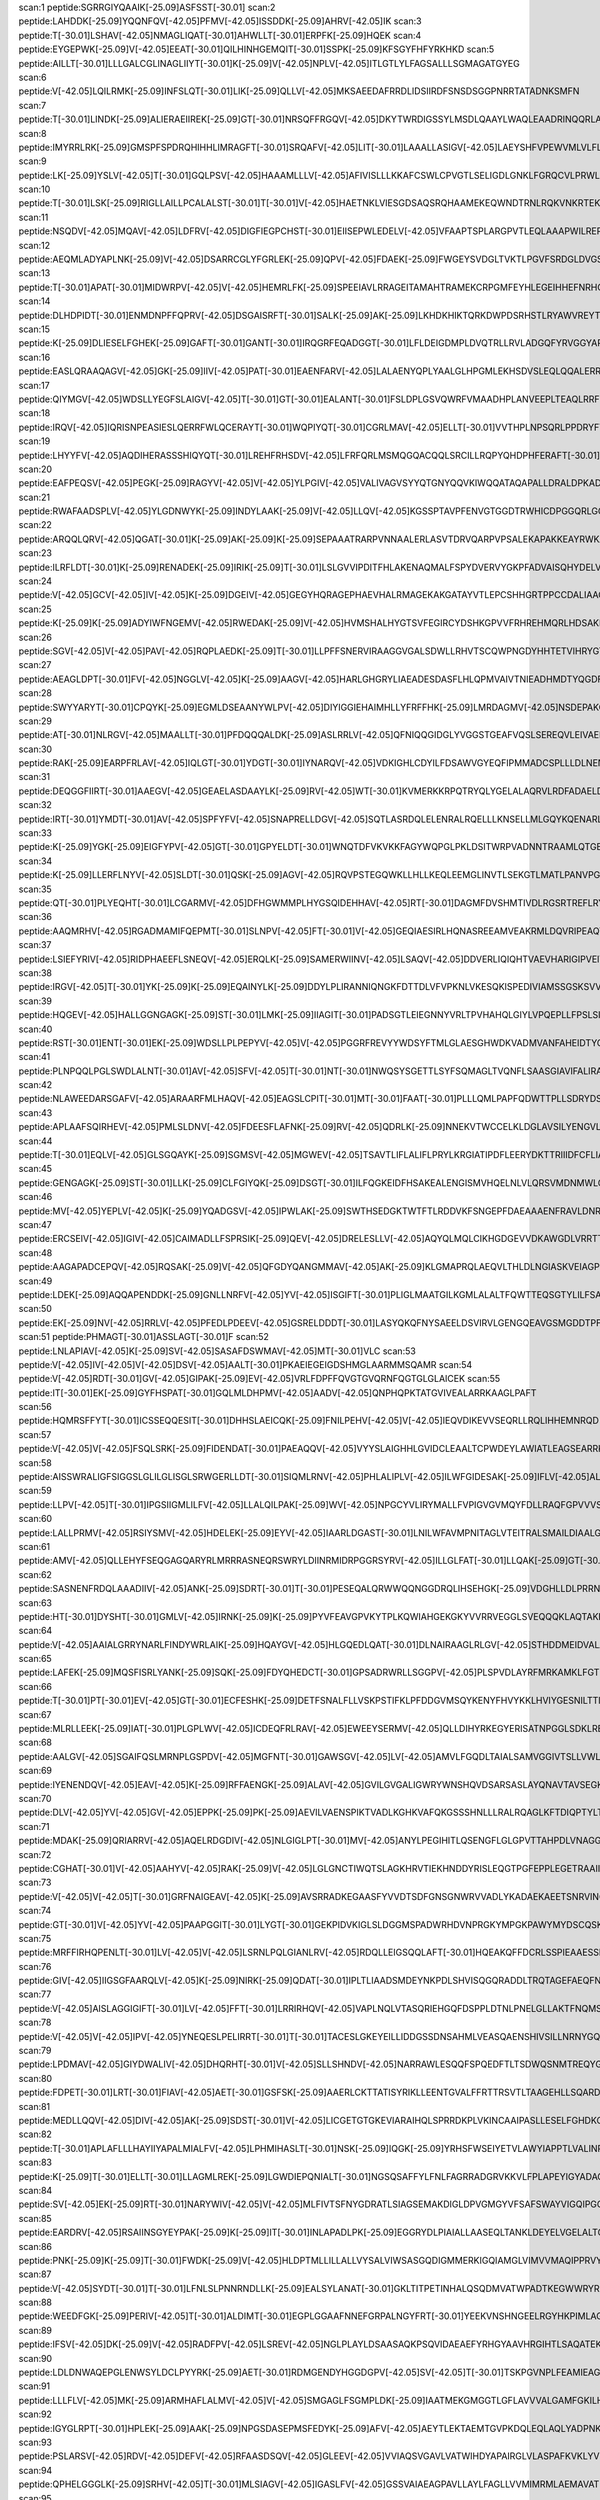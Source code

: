 scan:1 peptide:SGRRGIYQAAIK[-25.09]ASFSST[-30.01]
scan:2 peptide:LAHDDK[-25.09]YQQNFQV[-42.05]PFMV[-42.05]ISSDDK[-25.09]AHRV[-42.05]IK
scan:3 peptide:T[-30.01]LSHAV[-42.05]NMAGLIQAT[-30.01]AHWLLT[-30.01]ERPFK[-25.09]HQEK
scan:4 peptide:EYGEPWK[-25.09]V[-42.05]EEAT[-30.01]QILHINHGEMQIT[-30.01]SSPK[-25.09]KFSGYFHFYRKHKD
scan:5 peptide:AILLT[-30.01]LLLGALCGLINAGLIIYT[-30.01]K[-25.09]V[-42.05]NPLV[-42.05]ITLGTLYLFAGSALLLSGMAGATGYEG
scan:6 peptide:V[-42.05]LQILRMK[-25.09]INFSLQT[-30.01]LIK[-25.09]QLLV[-42.05]MKSAEEDAFRRDLIDSIIRDFSNSDSGGPNRRTATADNKSMFN
scan:7 peptide:T[-30.01]LINDK[-25.09]ALIERAEIIREK[-25.09]GT[-30.01]NRSQFFRGQV[-42.05]DKYTWRDIGSSYLMSDLQAAYLWAQLEAADRINQQRLALWQNYYDALAPL
scan:8 peptide:IMYRRLRK[-25.09]GMSPFSPDRQHIHHLIMRAGFT[-30.01]SRQAFV[-42.05]LIT[-30.01]LAAALLASIGV[-42.05]LAEYSHFVPEWVMLVLFLLAFFLYGYCIKRAWKVARF
scan:9 peptide:LK[-25.09]YSLV[-42.05]T[-30.01]GQLPSV[-42.05]HAAAMLLLV[-42.05]AFIVISLLLKKAFCSWLCPVGTLSELIGDLGNKLFGRQCVLPRWLDIPLRGVKYLLLSFFIYIALLMPA
scan:10 peptide:T[-30.01]LSK[-25.09]RIGLLAILLPCALALST[-30.01]T[-30.01]V[-42.05]HAETNKLVIESGDSAQSRQHAAMEKEQWNDTRNLRQKVNKRTEKEWDKADAAFDNRDKCEQSANINAYWEPNTLRCLDRRTGRVI
scan:11 peptide:NSQDV[-42.05]MQAV[-42.05]LDFRV[-42.05]DIGFIEGPCHST[-30.01]EIISEPWLEDELV[-42.05]VFAAPTSPLARGPVTLEQLAAAPWILRERGSGTREIVDYLLLSHLPKFEMAMELGNSEAIKHAVRHGLGISCLSRR
scan:12 peptide:AEQMLADYAPLNK[-25.09]V[-42.05]DSARRCGLYFGRLEK[-25.09]QPV[-42.05]FDAEK[-25.09]FWGEYSVDGLTVKTLPGVFSRDGLDVGSQLLLSTLTPHTKGKVLDVGCGAGVLSVAFARHSPKIRLTLCDVSAPAVEASRATL
scan:13 peptide:T[-30.01]APAT[-30.01]MIDWRPV[-42.05]V[-42.05]HEMRLFK[-25.09]SPEEIAVLRRAGEITAMAHTRAMEKCRPGMFEYHLEGEIHHEFNRHGARYPSYNTIVGSGENGCILHYTENECEMRDGDLVLIDAGCEYKGYAGDITRTFPVNGKFTQAQ
scan:14 peptide:DLHDPIDT[-30.01]ENMDNPFFQPRV[-42.05]DSGAISRFT[-30.01]SALK[-25.09]AK[-25.09]LKHDKHIKTQRKDWPDSRHSTLRYAWVREYTKNRKRHYHLILCFNQDAYYHLGDYDLNRNTLRTMITTAWYSALGIPIDSSGKLVNYPPNGKYLLNRKRDNFEQTYSDLMNRVD
scan:15 peptide:K[-25.09]DLIESELFGHEK[-25.09]GAFT[-30.01]GANT[-30.01]IRQGRFEQADGGT[-30.01]LFLDEIGDMPLDVQTRLLRVLADGQFYRVGGYAPVKVDVRIIAATHQNLEQRVQEGKFREDLFHRLNVIRVHLPPLRERREDIPRLARHFLQVAARELGVEAKLLHPETEAALTRLAWPGNVRQL
scan:16 peptide:EASLQRAAQAGV[-42.05]GK[-25.09]IIV[-42.05]PAT[-30.01]EAENFARV[-42.05]LALAENYQPLYAALGLHPGMLEKHSDVSLEQLQQALERRPAKVVAVGEIGLDLFGDDPQFERQQWLLDEQLKLAKRYDLPVILHSRRTHDKLAMHLKRHDLPRTGVVHGFSGSLQQAERFVQLGYKIGVGGTITYPRASKTR
scan:17 peptide:QIYMGV[-42.05]WDSLLYEGFSLAIGV[-42.05]T[-30.01]GT[-30.01]EALANT[-30.01]FSLDPLGSVQWRFVMAADHPLANVEEPLTEAQLRRFPAVNIEDSARTLTKRVAWRLPGQKEIIVPDMETKIAAHLAGVGIGFLPKSLCQSMIDNQQLVSRVIPTMRPPSPLSLAWRKFGSGKAVEDIVTLFTQRRPEISGFL
scan:18 peptide:IRQV[-42.05]IQRISNPEASIESLQERRFWLQCERAYT[-30.01]WQPIYQT[-30.01]CGRLMAV[-42.05]ELLT[-30.01]VVTHPLNPSQRLPPDRYFTEITVSHRMEVVKEQIDLLAQKADFFIEHGLLASVNIDGPTLIALRQQPKILRQIERLPWLRFELVEHIRLPKDSTFASMCEFGPLWLDDFGTGMANFSALSEVRYDYIKIAREL
scan:19 peptide:LHYYFV[-42.05]AQDIHERASSSHIQYQT[-30.01]LREHFRHSDV[-42.05]LFRFQRLMSMQGQACQQLSRCILLRQPYQHDPHFERAFT[-30.01]HIDAALERMRDNGAPADLLK[-25.09]TLGFLLNNLRAIDAQLATIESEQAQALPHNNDENELADDSPHGLSDIWLRLSRHFTPESALFRHAVRMSLVLCFGYAIIQITGMHHGYWILLTSLFVCQPNYNATR
scan:20 peptide:EAFPEQSV[-42.05]PEGK[-25.09]RAGYV[-42.05]V[-42.05]YLPGIV[-42.05]VALIVAGVSYYQTGNYQQVKIWQQATAQAPALLDRALDPKADPLNEEEMSRLALGMRTQLQKNPGDIEGWIMLGRVGMALGNASIATDAYATAYRLDPKNSDAALGYAEALTRSSDPNDNRLGGELLRQLVRTDHSNIRVLSMYAFNAFEQQRFGEAVAAWEMMLKLLPANDTRRAVIERSI
scan:21 peptide:RWAFAADSPLV[-42.05]YLGDNWYK[-25.09]INDYLAAK[-25.09]V[-42.05]LLQV[-42.05]KGSSPTAVPFENVGTGGDTRWHICDPGGQRLGGQGASGNSGSFSLKILQPFVGSVVIPPMALARLYECYNIPAGDSCTTTGTPVLVYYLSGTINSLGSCSVNAGETIEVDLGDVFAANFRVVGHKPLGARTAELAIPVRCNTGNAGLVNVNLSLTATTDPSYPQAIKTSRPGVGVVVTDSQNNIISP
scan:22 peptide:ARQQLQRV[-42.05]QGAT[-30.01]K[-25.09]AK[-25.09]K[-25.09]SEPAAATRARPVNNAALERLASVTDRVQARPVPSALEKAPAKKEAYRWKATTPVMQQKEVVATPKALKKALEHEKTPELAAKLAAEAIERDPWAAQVSQLSLPKLVEQVALNAWKEESDNAVCLHLRSSQRHLNNRGAQQKLAEALSMLKGSTVELTIVEDDNPAVRTPLEWRQAIYEEKLAQARESIIADNNIQTLRRFFDAELDEESIRP
scan:23 peptide:ILRFLDT[-30.01]K[-25.09]RENADEK[-25.09]IRIK[-25.09]T[-30.01]LSLGVVIPDITFHLAKENAQMALFSPYDVERVYGKPFADVAISQHYDELVADERIRKKYLNARDFFQRLAEIQFESGYPYIMYEDTVNRANPIAGRINMSNLCSEILQVNSASEYDENLDYTRTGHDISCNLGSLNIAHTMDSPDFARTVETAVRGLTAVSDMSHIRSVPSIEAGNAASHAIGLGQMNLHGYLAREGIAYGSPEALDFTNLY
scan:24 peptide:V[-42.05]GCV[-42.05]IV[-42.05]K[-25.09]DGEIV[-42.05]GEGYHQRAGEPHAEVHALRMAGEKAKGATAYVTLEPCSHHGRTPPCCDALIAAGVARVVASMQDPNPQVAGRGLYRLQQAGIDVSHGLMMSEAEQLNKGFLKRMRTGFPYIQLKLGASLDGRTAMASGESQWITSPQARRDVQLLRAQSHAILTSSATVLADDPALTVRWSELDEQTQALYPQQNLRQPIRIVIDSQNRVTPVHRIVQQPGETWFARTQEDSREWPETVRTLLIPE
scan:25 peptide:K[-25.09]K[-25.09]ADYIWFNGEMV[-42.05]RWEDAK[-25.09]V[-42.05]HVMSHALHYGTSVFEGIRCYDSHKGPVVFRHREHMQRLHDSAKIYRFPVSQSIDELMEACRDVIRKNNLTSAYIRPLIFVGDVGMGVNPPAGYSTDVIIAAFPWGAYLGAEALEQGIDAMVSSWNRAAPNTIPTAAKAGGNYLSSLLVGSEARRHGYQEGIALDVNGYISEGAGENLFEVKDGVLFTPPFTSSALPGITRDAIIKLAKELGIEVREQVLSRESLYLADEVFMSGTA
scan:26 peptide:SGV[-42.05]V[-42.05]PAV[-42.05]RQPLAEDK[-25.09]T[-30.01]LLPFFSNERVIRAAGGVGALSDWLLRHVTSCQWPNGDYHHTETVIHRYGTGAMVLCWHCDNQLRDQTSESLELLAQQNLTAWVIDVIRHAISGTQERELSLAELSWWAVCNQVVDALPEAVSRRSLGLPAEKICSVYRESDIVPGELTATSILKQRTKNLAPLPYAHQQQKSPQEKTVVSITVDPESPESFMKLPKRRRWVKEKYTRWVKTQPCACCGMPADDPHHLIGHGQGGMGTKAHDLFVLPLCRKH
scan:27 peptide:AEAGLDPT[-30.01]FV[-42.05]NGGLV[-42.05]K[-25.09]AAGV[-42.05]HARLGHGRYLIAEADESDASFLHLQPMVAIVTNIEADHMDTYQGDFENLKQTFINFLHNLPFYGRAVMCVDDPVIRELLPRVGRQTTTYGFSEDADVRVEDYQQIGPQGHFTLLRQDKEPMRVTLNAPGRHNALNAAAAVAVATEEGIDDEAILRALESFQGTGRRFDFLGEFPLEPVNGKSGTAMLVDDYGHHPTEVDATIKAARAGWPDKNLVMLFQPHRFTRTRDLYDDFANVLTQVDTLLMLEVYPAGEAPIPGA
scan:28 peptide:SWYYARYT[-30.01]CPQYK[-25.09]EGMLDSEAANYWLPV[-42.05]DIYIGGIEHAIMHLLYFRFFHK[-25.09]LMRDAGMV[-42.05]NSDEPAKQLLCQGMVLADAFYYVGENGERNWVSPVDAIVERDEKGRIVKAKDAAGHELVYTGMSKMSKSKNNGIDPQVMVERYGADTVRLFMMFASPADMTLEWQESGVEGANRFLKRVWKLVYEHTAKGDVAALNVDALTENQKALRRDVHKTIAKVTDDIGRRQTFNTAIAAIMELMNKLAKAPTDGEQDRALMQEALLAVVRMLNPFTPHICFTLWQELKGEGDI
scan:29 peptide:AT[-30.01]NLRGV[-42.05]MAALLT[-30.01]PFDQQQALDK[-25.09]ASLRRLV[-42.05]QFNIQQGIDGLYVGGSTGEAFVQSLSEREQVLEIVAEEAKGKIKLIAHVGCVSTAESQQLAASAKRYGFDAVSAVTPFYYPFSFEEHCDHYRAIIDSADGLPMVVYNIPALSGVKLTLDQINTLVTLPGVGALKQTSGDLYQMEQIRREHPDLVLYNGYDEIFASGLLAGADGGIGSTYNIMGWRYQGIVKALKEGDIQTAQKLQTECNKVIDLLIKTGVFRGLKTVLHYMDVVSVPLCRKPFGPVDEKYLPELKALAQQLMQER
scan:30 peptide:RAK[-25.09]EARPFRLAV[-42.05]IQLGT[-30.01]YDGT[-30.01]IYNARQV[-42.05]VDKIGHLCDYILFDSAWVGYEQFIPMMADCSPLLLDLNENDPGILVTQSVHKQQAGFSQTSQIHKKDSHIKGQQRYVPHKRMNNAFMMHASTSPFYPLFAALNINAKMHEGVSGRNMWMDCVVNGINARKLILDNCQHIRPFVPELVDGKPWQSYETAQIAVDLRFFQFVPGEHWHSFEGYAENQYFVDPCKLLLTTPGIDARNGEYEAFGVPATILANFLRENGVVPEKCDLNSILFLLTPAEDMAKLQQLVALLVRFEKLLESDAPLAEV
scan:31 peptide:DEQGGFIIRT[-30.01]AAEGV[-42.05]GEAELASDAAYLK[-25.09]RV[-42.05]WT[-30.01]KVMERKKRPQTRYQLYGELALAQRVLRDFADAELDRIRVDSRLTYEALLEFTSEYIPEMTSKLEHYTGRQPIFDLFDVENEIQRALERKVELKSGGYLIIDQTEAMTTVDINTGAFVGHRNLDDTIFNTNIEATQAIARQLRLRNLGGIIIIDFIDMNNEDHRRRVLHSLEQALSKDRVKTSVNGFSALGLVEMTRKRTRESIEHVLCNECPTCHGRGTVKTVETVCYEIMREIVRVHHAYDSDRFLVYASPAVAEALKGEESHSLAEVEIFVGKQVKVQI
scan:32 peptide:IRT[-30.01]YMDT[-30.01]AV[-42.05]SPFYFV[-42.05]SNAPRELLDGV[-42.05]SQTLASRDQLELENRALRQELLLKNSELLMLGQYKQENARLRELLGSPLRQDEQKMVTQVISTVNDPYSDQVVIDKGSVNGVYEGQPVISDKGVVGQVVAVAKLTSRVLLICDATHALPIQVLRNDIRVIAAGNGCTDDLQLEHLPANTDIRVGDVLVTSGLGGRFPEGYPVAVVSSVKLDTQRAYTVIQARPTAGLQRLRYLLLLWGADRNGANPMTPEEVHRVANERLMQMMPQVLPSPDAMGPKLPEPATGIAQPTPQQPATGNAATAPAAPTQPAANRSPQRATPPQSGAQPPARAPG
scan:33 peptide:K[-25.09]YGK[-25.09]EIGFYPV[-42.05]GT[-30.01]GPYELDT[-30.01]WNQTDFVKVKKFAGYWQPGLPKLDSITWRPVADNNTRAAMLQTGEAQFAFPIPYEQATLLEKNKNIELMASPSIMQRYISMNVTQKPFDNPKVREALNYAINRPALVKVAFAGYATPATGVVPPSIAYAQSYKPWPYDPVKARELLKEAGYPNGFSTTLWSSHNHSTAQKVLQFTQQQLAQVGIKAQVTAMDAGQRAAEVEGKGQKESGVRMFYTGWSASTGEADWALSPLFASQNWPPTLFNTAFYSNKQVDDFLAQALKTNDPAEKTRLYKAAQDIIWQESPWIPLVVEKLVSAHSKNLTGFWIMPDT
scan:34 peptide:K[-25.09]LLERFLNYV[-42.05]SLDT[-30.01]QSK[-25.09]AGV[-42.05]RQVPSTEGQWKLLHLLKEQLEEMGLINVTLSEKGTLMATLPANVPGDIPAIGFISHVDTSPDCSGKNVNPQIVENYRGGDIALGIGDEVLSPVMFPVLHQLLGQTLITTDGKTLLGADDKAGIAEIMTALAVLQQKKIPHGDIRVAFTPDEEVGKGAKHFDVDAFDARWAYTVDGGGVGELEFENFNAASVNIKIVGNNVHPGTAKGVMVNALSLAARIHAEVPADESPEMTEGYEGFYHLASMKGTVERADMHYIIRDFDRKQFEARKRKMMEIAKKVGKGLHPDCYIELVIEDSYYNMREKVVEHPHILDIAQQAMRDC
scan:35 peptide:QT[-30.01]PLYEQHT[-30.01]LCGARMV[-42.05]DFHGWMMPLHYGSQIDEHHAV[-42.05]RT[-30.01]DAGMFDVSHMTIVDLRGSRTREFLRYLLANDVAKLTKSGKALYSGMLNASGGVIDDLIVYYFTEDFFRLVVNSATREKDLSWITQHAEPFGIEITVRDDLSMIAVQGPNAQAKAATLFNDAQRQAVEGMKPFFGVQAGDLFIATTGYTGEAGYEIALPNEKAADFWRALVEAGVKPCGLGARDTLRLEAGMNLYGQEMDETISPLAANMGWTIAWEPADRDFIGREALEVQREHGTEKLVGLVMTEKGVLRNELPVRFTDAQGNQHEGIITSGTFSPTLGYSIALARVPEGIGETAIVQIRNREMPVKVTKPVFV
scan:36 peptide:AAQMRHV[-42.05]RGADMAMIFQEPMT[-30.01]SLNPV[-42.05]FT[-30.01]V[-42.05]GEQIAESIRLHQNASREEAMVEAKRMLDQVRIPEAQTILSRYPHQLSGGMRQRVMIAMALSCRPAVLIADEPTTALDVTIQAQILQLIKVLQKEMSMGVIFITHDMGVVAEIADRVLVMYQGEAVETGTVEQIFHAPQHPYTRALLAAVPQLGAMKGLDYPRRFPLISLEHPAKQAPPIEQKTVVDGEPVLRVRNLVTRFPLRSGLLNRVTREVHAVEKVSFDLWPGETLSLVGESGSGKSTTGRALLRLVESQGGEIIFNGQRIDTLSPGKLQALRRDIQFIFQDPYASLDPRQTIGDSIIEPLRVHGLLPGKDAAARVAWLLERVGLLPE
scan:37 peptide:LSIEFYRIV[-42.05]RIDPHAEEFLSNEQV[-42.05]ERQLK[-25.09]SAMERWIINV[-42.05]LSAQV[-42.05]DDVERLIQIQHTVAEVHARIGIPVEIVEMGFRVLKKILYPVIFSSDYSAAEKLQVYHFSINSIDIAMEVMTRAFTFSDSSASKEDENYRIFSLLENAEEEKERQIASILSWEIDIIYKILLDSDLGSSLPLSQADFGLWFNHKGRHYFSGIAEVGHISRLIQDFDGIFNQTMRNTRNLNNRSLRVKFLLQIRNTVSQIITLLRELFEEVSRHEVGMDVLTKLLNRRFLPTIFKREIAHANRTGTPLSVLIIDVDKFKEINDTWGHNTGDEILRKVSQAFYDNVRSSDYVFRYGGDEFIIVLTEASENETLRTAERIRSRVEKTKLKAANGE
scan:38 peptide:IRGV[-42.05]T[-30.01]YK[-25.09]K[-25.09]EQAINYLK[-25.09]DDYLPLIRANNIQNGKFDTTDLVFVPKNLVKESQKISPEDIVIAMSSGSKSVVGKSAHQHLPFECSFGAFCGVLRPEKLIFSGFIAHFTKSSLYRNKISSLSAGANINNIKPASFDLINIPIPPLAEQKIIAEKLDTLLAQVDSTKARFEQIPQILKRFRQAVLGGAVNGKLTEKWRNFEPQHSVFKKLNFESILTELRNGLSSKPNESGVGHPILRISSVRAGHVDQNDIRFLECSESELNRHKLQDGDLLFTRYNGSLEFVGVCGLLKKLQHQNLLYPDKLIRARLTKDALPEYIEIFFSSPSARNAMMNCVKTTSGQKGISGKDIKSQVVLLPPVKEQAEIVRRVEQLFAYADTIEKQVNNA
scan:39 peptide:HQGEV[-42.05]HALLGGNGAGK[-25.09]ST[-30.01]LMK[-25.09]IIAGIT[-30.01]PADSGTLEIEGNNYVRLTPVHAHQLGIYLVPQEPLLFPSLSIKENILFGLAKKQLSMQKMKNLLAALGCQFDLHSLAGSLDVADRQMVEILRGLMRDSRILILDEPTASLTPAETERLFSRLQELLATGVGIVFISHKLPEIRQIADRISVMRDGTIALSGKTSELSTDDIIQAITPAVREKSLSASQKLWLELPGNRPQHAAGTPVLTLENLTGEGFRNVSLTLNAGEILGLAGLVGAGRTELAETLYGLRTLRGGRIMLNGKEINKLSTGERLLRGLVYLPEDRQSSGLNLDASLAWNVCALTHNLRGFWAKTAKDNATLERYRRALNIKFNQPEQAARTLSGGNQQKILIAKCLEASPQVLIVDEPTRGV
scan:40 peptide:RST[-30.01]ENT[-30.01]EK[-25.09]WDSLLPLPEPYV[-42.05]V[-42.05]PGGRFREVYYWDSYFTMLGLAESGHWDKVADMVANFAHEIDTYGHIPNGNRSYYLSRSQPPFFALMVELLAQHEGDAALKQYLPQMQKEYAYWMDGVENLQAGQQEKRVVKLQDGTLLNRYWDDRDTPRPESWVEDIATAKSNPNRPATEIYRDLRSAAASGWDFSSRWMDNPQQLNTLRTTSIVPVDLNSLMFKMEKILARASKAAGDNAMANQYETLANARQKGIEKYLWNDQQGWYADYDLKSHKVRNQLTAAALFPLYVNAAAKDRANKMATATKTHLLQPGGLNTTSVKSGQQWDAPNGWAPLQWVATEGLQNYGQKEVAMDISWHFLTNVQHTYDREKKLVEKYDVSTTGTGGGGGEYPLQDGFGWTNGVTLKMLDLI
scan:41 peptide:PLNPQQLPGLSWDLALNT[-30.01]AV[-42.05]SFV[-42.05]T[-30.01]NT[-30.01]NWQSYSGETTLSYFSQMAGLTVQNFLSAASGIAVIFALIRAFTRQSMSTLGNAWVDLLRITLWVLVPVALLIALFFIQQGALQNFLPYQAVNTVEGAQQLLPMGPVASQEAIKMLGTNGGGFFNANSSHPFENPTALTNFVQMLAIFLIPTALCFAFGEVMGDRRQGRMLLWAMSVIFVICVGVVMWAEVQGNPHLLALGTDSSINMEGKESRFGVLVSSLFAVVTTAASCGAVIAMHDSFTALGGMVPMWLMQIGEVVFGGVGSGLYGMMLFVLLAVFIAGLMIGRTPEYLGKKIDVREMKLTALAILVTPTLVLMGAALAMMTDAGRSAMLNPGPHGFSEVLYAVSSAANNNGSAFAGLSANSPFWNCLLAFCMFVGRFGVIIPVMAI
scan:42 peptide:NLAWEEDARSGAFV[-42.05]ARAARFMLHAQV[-42.05]EAGSLCPIT[-30.01]MT[-30.01]FAAT[-30.01]PLLLQMLPAPFQDWTTPLLSDRYDSHLLPGGQKRGLLIGMGMTEKQGGSDVMSNTTRAERLEDGSYRLVGHKWFFSVPQSDAHLVLAQTAGGLSCFFVPRFLPDGQRNAIRLERLKDKLGNRSNASCEVEFQDAIGWLLGLEGEGIRLILKMGGMTRFDCALGSHAMMRRAFSLAIYHAHQRHVFGNPLIQQPLMRHVLSRMALQLEGQTALLFRLARAWDRRADAKEALWARLFTPAAKFVICKRGMPFVAEAMEVLGGIGYCEESELPRLYREMPVNSIWEGSGNIMCLDVLRVLNKQAGVYDLLSEAFVEVKGQDRYFDRAVRRLQQQLRKPAEELGREITHQLFLLGCGAQMLKYASPPMAQAWCQVMLDTRGGVRLSEQI
scan:43 peptide:APLAAFSQIRHEV[-42.05]PMLSLDNV[-42.05]FDEESFLAFNK[-25.09]RV[-42.05]QDRLK[-25.09]NNEKVTWCCELKLDGLAVSILYENGVLVSAATRGDGTTGEDITSNVRTIRAIPLKLHGENIPARLEVRGEVFLPQAGFEKINEDARRTGGKVFANPRNAAAGSLRQLDPRITAKRPLTFFCYGVGVLEGGELPDTHLGRLLQFKKWGLPVSDRVTLCESAEEVLAFYHKVEEDRPTLGFDIDGVVIKVNSLAQQEQLGFVARAPRWAVAFKFPAQEQMTFVRDVEFQVGRTGAITPVARLEPVHVAGVLVSNATLHNADEIERLGLRIGDKVVIRRAGDVIPQVVNVVLSERPEDTREVVFPTHCPVCGSDVERVEGEAVARCTGGLICGAQRKESLKHFVSRRAMDVDGMGDKIIDQLVEKEYVHTPADLFKLTAGKLTGLERMGPKSAQN
scan:44 peptide:T[-30.01]EQLV[-42.05]GLSGQAYK[-25.09]SGMSV[-42.05]MGWEV[-42.05]TSAVTLIFLALIFLPRYLKRGIATIPDFLEERYDKTTRIIIDFCFLIATGVCFLPIVLYSGALALNSLFHVGESLQISHGAAIWLLVILLGLAGILYAVIGGLRAMAVADSINGIGLVIGGLMVPVFGLIAMGKGSFMQGIEQLTTVHAEKLNSIGGPTDPLPIGAAFTGLILVNTFYWCTNQGIVQRTLASKSLAEGQKGALLTAVLKMLDPLVLVLPGLIAFHLYQDLPKADMAYPTLVNNVLPVPMVGFFGAVLFGAVISTFNGFLNSASTLFSMGIYRRIINQNAEPQQLVTVGRKFGFFIAIVSVLVAPWIANAPQGLYSWMKQLNGIYNVPLVTIIIMGFFFPRIPALAAKVAMGIGIISYITINYLVKFDFHFLYVLACTFCINVVVMLVIGFIKPRATPFTFKDAFAVD
scan:45 peptide:GENGAGK[-25.09]ST[-30.01]LLK[-25.09]CLFGIYQK[-25.09]DSGT[-30.01]ILFQGKEIDFHSAKEALENGISMVHQELNLVLQRSVMDNMWLGRYPTKGMFVDQDKMYRETKAIFDELDIDIDPRARVGTLSVSQMQMIEIAKAFSYNAKIVIMDEPTSSLTEKEVNHLFTIIRKLKERGCGIVYISHKMEEIFQLCDEVTVLRDGQWIATEPLAGLTMDKIIAMMVGRSLNQRFPDKENKPGEVILEVRNLTSLRQPSIRDVSFDLHKGEILGIAGLVGAKRTDIVETLFGIREKSAGTITLHGKQINNHNANEAINHGFALVTEERRSTGIYAYLDIGFNSLISNIRNYKNKVGLLDNSRMKSDTQWVIDSMRVKTPGHRTQIGSLSGGNQQKVIIGRWLLTQPEILMLDEPTRGIDVGAKFEIYQLIAELAKKGKGIIIISSEMPELLGITDRILVMSNGLVSGIVDTKTTTQNEILRLA
scan:46 peptide:MV[-42.05]YEPLV[-42.05]K[-25.09]YQADGSV[-42.05]IPWLAK[-25.09]SWTHSEDGKTWTFTLRDDVKFSNGEPFDAEAAAENFRAVLDNRQRHAWLELANQIVDVKALSKTELQITLKSAYYPFLQELALPRPFRFIAPSQFKNHETMNGIKAPIGTGPWILQESKLNQYDVFVRNENYWGEKPAIKKITFNVIPDPTTRAVAFETGDIDLLYGNEGLLPLDTFARFSQNPAYHTQLSQPIETVMLALNTAKAPTNELAVREALNYAVNKKSLIDNALYGTQQVADTLFAPSVPYANLGLKPSQYDPQKAKALLEKAGWTLPAGKDIREKNGQPLRIELSFIGTDALSKSMAEIIQADMRQIGADVSLIGEEESSIYARQRDGRFGMIFHRTWGAPYDPHAFLSSMRVPSHADFQAQQGLADKPLIDKEIGEVLATHDETQRQALYRDILTRLHDEAVYLPISYISMMVVSKPELGNIPYAPIATEIPFEQIKP
scan:47 peptide:ERCSEIV[-42.05]IGIV[-42.05]CAIMADLLFSPRSIK[-25.09]QEV[-42.05]DRELESLLV[-42.05]AQYQLMQLCIKHGDGEVVDKAWGDLVRRTTALQGMRSNLNMESSRWARANRRLKAINTLSLTLITQSCETYLIQNTRPELITDTFREFFDTPVETAQDVHKQLKRLRRVIAWTGERETPVTIYSWVAAATRYQLLKRGVISNTKINATEEEILQGEPEVKVESAERHHAMVNFWRTTLSCILGTLFWLWTGWTSGSGAMVMIAVVTSLAMRLPNPRMVAIDFIYGTLAALPLGLLYFLVIIPNTQQSMLLLCISLAVLGFFLGIEVQKRRLGSMGALASTINIIVLDNPMTFHFSQFLDSALGQIVGCVLAFTVILLVRDKSRDRTGRVLLNQFVSAAVSAMTTNVARRKENHLPALYQQLFLLMNKFPGDLPKFRLALTMIIAHQRLRDAPIPVNEDLSAFHRQMRRTADHVISARSDDKRRRYFGQLLEELEIYQEKLRI
scan:48 peptide:AAGAPADCEPQV[-42.05]RQSAK[-25.09]V[-42.05]QFGDYQANGMMAV[-42.05]AK[-25.09]KLGMAPRQLAEQVLTHLDLNGIASKVEIAGPGFINIFLDPAFLAEHVQQALASDRLGVATPEKQTIVVDYSAPNVAKEMHVGHLRSTIIGDAAVRTLEFLGHKVIRANHVGDWGTQFGMLIAWLEKQQQENAGEMELADLEGFYRDAKKHYDEDEEFAERARNYVVKLQSGDEYFREMWRKLVDITMTQNQITYDRLNVTLTRDDVMGESLYNPMLPGIVADLKAKGLAVESEGATVVFLDEFKNKEGEPMGVIIQKKDGGYLYTTTDIACAKYRYETLHADRVLYYIDSRQHQHLMQAWAIVRKAGYVPESVPLEHHMFGMMLGKDGKPFKTRAGGTVKLADLLDEALERARRLVAEKNPDMPADELEKLANAVGIGAVKYADLSKNRTTDYIFDWDNMLAFEGNTAPYMQYAYTRVLSVFRKAEIDEEQLAAAPVIIREDREAQLAARL
scan:49 peptide:LDEK[-25.09]AQQAPENDDK[-25.09]GNLLNRFV[-42.05]YV[-42.05]ISGIFT[-30.01]PLIGLMAATGILKGMLALALTFQWTTEQSGTYLILFSASDALFWFFPIILGYTAGKRFGGNPFTAMVIGGALVHPLILTAFENGQKADALGLDFLGIPVTLLNYSSSVIPIIFSAWLCSILERRLNAWLPSAIKNFFTPLLCLMVITPVTFLLVGPLSTWISELIAAGYLWLYQAVPAFAGAVMGGFWQIFVMFGLHWGLVPLCINNFTVLGYDTMIPLLMPAIMAQVGAALGVFLCERDAQKKVVAGSAALTSLFGITEPAVYGVNLPRKYPFVIACISGALGATIIGYAQTKVYSFGLPSIFTFMQTIPSTGIDFTVWASVIGGVIAIGCAFVGTVMLHFITAKRQPAQGAPQEKTPEVITPPEQGGICSPMTGEIVPLIHVADTTFASGLLGKGIAILPSVGEVRSPVAGRIASLFATLHAIGIESDDGVEILIHVGIDTVKLDGKFFSAHVNVGDKV
scan:50 peptide:EK[-25.09]NV[-42.05]RRLV[-42.05]PFEDLPDEEV[-42.05]GSRELDDDT[-30.01]LASYQKQFNYSAEELDSVIRVLGENGQEAVGSMGDDTPFAVLSSQPRIIYDYFRQQFAQVTNPPIDPLREAHVMSLATSIGREMNVFCEAEGQAHRLSFKSPILLYSDFKQLTTMKEEHYRADTLDITFDVTKTTLEATVKELCDKAEKMVRSGTVLLVLSDRNIAKDRLPVPAPMAVGAIQTRLVDQSLRCDANIIVETASARDPHHFAVLLGFGATAIYPYLAYETLGRLVDTHAIAKDYRTVMLNYRNGINKGLYKIMSKMGISTIASYRCSKLFEAVGLHDDVVGLCFQGAVSRIGGASFEDFQQDLLNLSKRAWLARKPISQGGLLKYVHGGEYHAYNPDVVRTLQQAVQSGEYSDYQEYAKLVNERPATTLRDLLAITPGENAVNIADVEPASELFKRFDTAAMSIGALSPEAHEALAEAMNSIGGNSNSGEGGEDPARYGTNKVSRIKQVASGRFGVTPAYLVNADVI
scan:51 peptide:PHMAGT[-30.01]ASSLAGT[-30.01]F
scan:52 peptide:LNLAPIAV[-42.05]K[-25.09]SV[-42.05]SASAFDSWMAV[-42.05]MT[-30.01]VLC
scan:53 peptide:V[-42.05]IV[-42.05]V[-42.05]DSV[-42.05]AALT[-30.01]PKAEIEGEIGDSHMGLAARMMSQAMR
scan:54 peptide:V[-42.05]RDT[-30.01]GV[-42.05]GIPAK[-25.09]EV[-42.05]VRLFDPFFQVGTGVQRNFQGTGLGLAICEK
scan:55 peptide:IT[-30.01]EK[-25.09]GYFHSPAT[-30.01]GQLMLDHPMV[-42.05]AADV[-42.05]QNPHQPKTATGVIVEALARRKAAGLPAFT
scan:56 peptide:HQMRSFFYT[-30.01]ICSSEQQESIT[-30.01]DHHSLAEICQK[-25.09]FNILPEHV[-42.05]V[-42.05]IEQVDIKEVVSEQRLLRQLIHHEMNRQD
scan:57 peptide:V[-42.05]V[-42.05]FSQLSRK[-25.09]FIDENDAT[-30.01]PAEAQQV[-42.05]VYYSLAIGHHLGVIDCLEAALTCPWDEYLAWIATLEAGSEARRKMEGVPKYG
scan:58 peptide:AISSWRALIGFSIGGSLGLILGLISGLSRWGERLLDT[-30.01]SIQMLRNV[-42.05]PHLALIPLV[-42.05]ILWFGIDESAK[-25.09]IFLV[-42.05]ALGTLFPIYIN
scan:59 peptide:LLPV[-42.05]T[-30.01]IPGSIIGMLILFV[-42.05]LLALQILPAK[-25.09]WV[-42.05]NPGCYVLIRYMALLFVPIGVGVMQYFDLLRAQFGPVVVSCAVSTLVVFLVVSWSSQLVHGERKVVGQK
scan:60 peptide:LALLPRMV[-42.05]RSIYSMV[-42.05]HDELEK[-25.09]EYV[-42.05]IAARLDGAST[-30.01]LNILWFAVMPNITAGLVTEITRALSMAILDIAALGFLDLGAQLPSPEWGAMLGDALELIYVAPWTVM
scan:61 peptide:AMV[-42.05]QLLEHYFSEQGAGQARYRLMRRRASNEQRSWRYLDIINRMIDRPGGRSYRV[-42.05]ILLGLFAT[-30.01]LLQAK[-25.09]GT[-30.01]LRLDKDARPLLLIEDPETRLHPIMLSVAWHLLNLLPLQRIATTNSGELL
scan:62 peptide:SASNENFRDQLAAADIIV[-42.05]ANK[-25.09]SDRT[-30.01]T[-30.01]PESEQALQRWWQQNGGDRQLIHSEHGK[-25.09]VDGHLLDLPRRNLAELPASAAHSHQHVVKKGLAALSLPEHQRWRRSLNSGQGYQACGWIFDADTVFDTIGILEWAR
scan:63 peptide:HT[-30.01]DYSHT[-30.01]GMLV[-42.05]IRNK[-25.09]K[-25.09]PYVFEAVGPVKYTPLKQWIAHGEKGKYVVRRVEGGLSVEQQQKLAQTAKRYLGKPYDFSFSWSDDRQYCSEVVWKVYQNALGMRVGEQQKLKEFDLSSPQVQAKLKERYGKNIPLE
scan:64 peptide:V[-42.05]AAIALGRRYNARLFINDYWRLAIK[-25.09]HQAYGV[-42.05]HLGQEDLQAT[-30.01]DLNAIRAAGLRLGV[-42.05]STHDDMEIDVALAARPSYIALGHVFPTQTKQMPSAPQGLEQLARHVERLADYPTVAIGGISLARAPAVIATGVGSIAVVSAITQA
scan:65 peptide:LAFEK[-25.09]MQSFISRLYANK[-25.09]SQK[-25.09]FDYQHEDCT[-30.01]GPSADRWRLLSGGPV[-42.05]PLSPVDLAYRFMRKAMKLFGTHSSGLHLGMSTGFDSGSSLDYVYQNQPQGSNAFGRLVDKIYLNSVGWRGIRQRKTHLQILIKQAVADLHAKGLAVRVVDIAAGHGRYVLD
scan:66 peptide:T[-30.01]PT[-30.01]EV[-42.05]GT[-30.01]ECFESHK[-25.09]DETFSNALFLLVSKPSTIFKLPFDDGVMSQYKENYFHVYKKLHVIYGESNILTTITNIKDNIFKNIRFISLLLFFIASIFIRNNKIKASLFVVSLFGISQFYVSFFGEGYRDLSKHLFGMYFSFDLCLYITVVFLIYKIIQRNQDNSDVK
scan:67 peptide:MLRLLEEK[-25.09]IAT[-30.01]PLGPLWV[-42.05]ICDEQFRLRAV[-42.05]EWEEYSERMV[-42.05]QLLDIHYRKEGYERISATNPGGLSDKLREYFAGNLSIIDTLPTATGGTPFQREVWKTLRTIPCGQVMHYGQLAEQLGRPGAARAVGAANGSNPISIVVPCHRVIGRNGTMTGYAGGVQRKEWLLRHEGYLLL
scan:68 peptide:AALGV[-42.05]SGAIFQSLMRNPLGSPDV[-42.05]MGFNT[-30.01]GAWSGV[-42.05]LV[-42.05]AMVLFGQDLTAIALSAMVGGIVTSLLVWLLAWRNGIDTFRLIIIGIGVRAMLVAFNTWLLLKASLETALTAGLWNAGSLNGLTWAKTSPSAPIIILMLIAAALLVRRMRLLEMGDDTACALGVSVERSRLLMMLVAVVLTAAATA
scan:69 peptide:IYENENDQV[-42.05]EAV[-42.05]K[-25.09]RFFAENGK[-25.09]ALAV[-42.05]GVILGVGALIGWRYWNSHQVDSARSASLAYQNAVTAVSEGKPDSIPAAEKFAAENKNTYGALASLELAQQFVDKNELEKAAAQLQQGLADTSDENLKAVINLRLARVQVQLKQADAALKTLDTIKGEGWAAIVADLRGEALLSKGDKQGARSAWEAGVKSDVTPALSEMM
scan:70 peptide:DLV[-42.05]YV[-42.05]GV[-42.05]EPPK[-25.09]PK[-25.09]AEVILVAENSPIKTVADLKGHKVAFQKGSSSHNLLLRALRQAGLKFTDIQPTYLTPADARAAFQQGNVDAWAIWDPYYSAALLQGGVRVLKDGTDLNQTGSFYLAARPYAEKNGAFIQGVLATFSEADALTRSQREQSIALLAKTMGLPAPVIASYLDHRPPTTIKPVNAEVAALQQQTADLFYENRLVPK
scan:71 peptide:MDAK[-25.09]QRIARRV[-42.05]AQELRDGDIV[-42.05]NLGIGLPT[-30.01]MV[-42.05]ANYLPEGIHITLQSENGFLGLGPVTTAHPDLVNAGGQPCGVLPGAAMFDSAMSFALIRGGHIDACVLGGLQVDEEANLANWVVPGKMVPGMGGAMDLVTGSRKVIIAMEHCAKDGSAKILRRCTMPLTAQHAVHMLVTELAVFRFIDGKMWLTEIADGCDLATVRAKTEARFEVAADLNTQRGDL
scan:72 peptide:CGHAT[-30.01]V[-42.05]AAHYV[-42.05]RAK[-25.09]V[-42.05]LGLGNCTIWQTSLAGKHRVTIEKHNDDYRISLEQGTPGFEPPLEGETRAAIINALHLTEDDILPGLPIQVATTGHSKVMIPLKPEVDIDALSPDLNALTAISKKIGCNGFFPFQIRPGKNETDGRMFSPAIGIVEDPVTGNANGPMGAWLVHHNVLPHDGNVLRVKGHQGRALGRDGMIEVTVTIRDNQPEKVTISGTAVILFHAEWA
scan:73 peptide:V[-42.05]V[-42.05]T[-30.01]GRFNAIGEAV[-42.05]K[-25.09]AVSRRADKEGAASFYVVDTSDFGNSGNWRVVADLYKADAEKAEETSNRVINGVVELPKDQAVLIEPFDTVTVQGFYRSQPEVNDAITKAAKAKGAYSFYIVRQIDANQGGNQRITAFIYKKDAKKRIVQSPDVIPADSEAGRAALAAGGEAAKKVEIPGVATTASPSSEVGRFFETQSSKGGRYTVTLPDGTKVEELNKATAAMMVPFDSIKFSGNYGN
scan:74 peptide:GT[-30.01]V[-42.05]YV[-42.05]PAAPGGIT[-30.01]LYGT[-30.01]GEKPIDVKIGLSLDGGMSPADWRHDVNPRGKYMPGKPAWYMYDSCQSKRSDSIGVLCSAVFWSQNNGLQLQNLTIENTLGDSVDAGNHPAVALRTDGDQVQINNVNILGRQNTFFVTNSGVQNRLETNRQPRTLVTNSYIEGDVDIVSGRGAVVFDNTEFRVVNSRTQQEAYVFAPATLSNIYYGFLAVNSRFNAFGDGVAQLGRSLDVDANTNGQVVIRDSA
scan:75 peptide:MRFFIRHQPENLT[-30.01]LV[-42.05]V[-42.05]LSRNLPQLGIANLRV[-42.05]RDQLLEIGSQQLAFT[-30.01]HQEAKQFFDCRLSSPIEAAESSRICDDVSGWATALQLIALSARQNTHSAHKSARRLAGINASHLSDYLVDEVLDNVDLATRHFLLKSAILRSMNDALITRVTGEENGQMRLEEIERQGLFLQRMDDTGEWFCYHPLFGNFLRQRCQWELAAELPEIHRAAAESWMAQGFPSEAIHHALAAGDALMLRDILLNHAWSLFNHSELSLLEESLKA
scan:76 peptide:GIV[-42.05]IIGSGFAARQLV[-42.05]K[-25.09]NIRK[-25.09]QDAT[-30.01]IPLTLIAADSMDEYNKPDLSHVISQGQRADDLTRQTAGEFAEQFNLHLFPQTWVTDIDAEARVVKSQNNQWQYDKLVLATGASAFVPPVPGRELMLTLNSQQEYRACETQLRDARRVLIVGGGLIGSELAMDFCRAGKAVTLIDNAASILASLMPPEVSSRLQHRLTEMGVHLLLKSQLQGLEKTDSGIQATLDRQRNIEVDAVIAATGLRPETALARRAGLTINRGVCVDSYLQTSNTDIYALG
scan:77 peptide:V[-42.05]AISLAGGIGIFT[-30.01]LV[-42.05]FFT[-30.01]LRRIRHQV[-42.05]VAPLNQLVTASQRIEHGQFDSPPLDTNLPNELGLLAKTFNQMSSELHKLYRSLEASVEEKTRDLHEAKRRLEVLYQCSQALNTSQIDVHCFRHILQIVRDNEAAEYLELNVGENWRISEGQPNPELPMQILPVTMQETVYGELHWQNSHVSSSEPLLNSVSSMLGRGLYFNQAQKHFQQLLLMEERATIARELHDSLAQVLSYLRIQLTLLKRSIPEDNATAQSIMADFSQALNDAYRQLRELLTTFRLTL
scan:78 peptide:V[-42.05]V[-42.05]IPV[-42.05]YNEQESLPELIRRT[-30.01]T[-30.01]TACESLGKEYEILLIDDGSSDNSAHMLVEASQAENSHIVSILLNRNYGQHSAIMAGFSHVTGDLIITLDADLQNPPEEIPRLVAKADEGYDVVGTVRQNRQDSWFRKTASKMINRLIQRTTGKAMGDYGCMLRAYRRHIVDAMLHCHERSTFIPILANIFARRAIEIPVHHAEREFGESKYSFMRLINLMYDLVTCLTTTPLRMLSLLGSIIAIGGFSIAVLLVILRLTFGPQWAAEGVFMLFAVLFTFIGAQFIGMGLL
scan:79 peptide:LPDMAV[-42.05]GIYDWALIV[-42.05]DHQRHT[-30.01]V[-42.05]SLLSHNDV[-42.05]NARRAWLESQQFSPQEDFTLTSDWQSNMTREQYGEKFRQVQEYLHSGDCYQVNLAQRFHATYSGDEWQAFLQLNQANRAPFSAFLRLEQGAILSLSPERFILCDNSEIQTRPIKGTLPRLPDPQEDSKQAVKLANSAKDRAENLMIVDLMRNDIGRVAVAGSVKVPELFVVEPFPAVHHLVSTITAQLPEQLHASDLLRAAFPGGSITGAPKVRAMEIIDELEPQRRNAWCGSIGYLSFCGNMDTSITIRTLTAINGQIFCSAGGGIV
scan:80 peptide:FDPET[-30.01]LRT[-30.01]FIAV[-42.05]AET[-30.01]GSFSK[-25.09]AAERLCKTTATISYRIKLLEENTGVALFFRTTRSVTLTAAGEHLLSQARDWLSWLESMPSELQQVNDGVERQVNIVINNLLYNPQAVAQLLAWLNERYPFTQFHISRQIYMGVWDSLLYEGFSLAIGVTGTEALANTFSLDPLGSVQWRFVMAADHPLANVEEPLTEAQLRRFPAVNIEDSARTLTKRVAWRLPGQKEIIVPDMETKIAAHLAGVGIGFLPKSLCQSMIDNQQLVSRVIPTMRPPSPLSLAWRKFGSGKAVEDIVTLFTQRRPEISGFLEIFGN
scan:81 peptide:MEDLLQQV[-42.05]DIV[-42.05]AK[-25.09]SDST[-30.01]V[-42.05]LICGETGTGKEVIARAIHQLSPRRDKPLVKINCAAIPASLLESELFGHDKGAFTGAINTHRGRFEIADGGTLFLDEIGDLPLELQPKLLRVLQEREIERLGGSRTIPVNVRVIAATNRDLWQMVEDRQFRSDLFYRLNVFPLELPPLRDRPEDIPLLAKHFTQKMARHMNRAIDAIPTEALRQLMSWDWPGNVRELENVIERAVLLTRGNSLNLHLNVRQSRLLPTLNEDSALRSSMAQLLHPTTPENDEEERQRIVQVLRETNGIVAGPRGAATRLGMKRTTLLSRMQRLGISVRE
scan:82 peptide:T[-30.01]APLAFLLLHAYIIYAPALMIALFV[-42.05]LPHMIHASLT[-30.01]NSK[-25.09]IQGK[-25.09]YRHSFWSEIYETVLAWYIAPPTLVALINPHKGKFNVTAKGGLVEEEYVDWVISRPYIFLVLLNLVGVAVGIWRYFYGPPTEMLTVVVSMVWVFYNLIVLGGAVAVSVESKQVRRSHRVEMTMPAAIAREDGHLFSCTVQDFSDGGLGIKINGQAQILEGQKVNLLLKRGQQEYVFPTQVARVMGNEVGLKLMPLTTQQHIDFVQCTFARADTWALWQDSYPEDKPLESLLDILKLGFRGYRHLAEFAPSSVKGIFRVLTSLVSWVVSFIPRRPERSETAQPSDQA
scan:83 peptide:K[-25.09]T[-30.01]ELLT[-30.01]LLAGMLREK[-25.09]LGWDIEPQNIALT[-30.01]NGSQSAFFYLFNLFAGRRADGRVKKVLFPLAPEYIGYADAGLEEDLFVSARPNIELLPEGQFKYHVDFEHLHIGEETGMICVSRPTNPTGNVITDEELLKLDALANQHGIPLVIDNAYGVPFPGIIFSEARPLWNPNIVLCMSLSKLGLPGSRCGIIIANEKIITAITNMNGIISLAPGGIGPAMMCEMIKRNDLLRLSETVIKPFYYQRVQETIAIIRRYLPENRCLIHKPEGAIFLWLWFKDLPITTKQLYQRLKARGVLMVPGHNFFPGLDKPWPHTHQCMRMNYVPEPEKIEAGVKILAEEIE
scan:84 peptide:SV[-42.05]EK[-25.09]RT[-30.01]NARYWIV[-42.05]V[-42.05]MLFIVTSFNYGDRATLSIAGSEMAKDIGLDPVGMGYVFSAFSWAYVIGQIPGGWLLDRFGSKRVYFWSIFIWSMFTLLQGFVDIFSGFGIIVALFTLRFLVGLAEAPSFPGNSRIVAAWFPAQERGTAVSIFNSAQYFATVIFAPIMGWLTHEVGWSHVFFFMGGLGIVISFIWLKVIHEPNQHPGVNKKELEYIAAGGALINMDQQNTKVKVPFSVKWGQIKQLLGSRMMIGVYIGQYCINALTYFFITWFPVYLVQARGMSILKAGFVASVPAVCGFIGGVLGGIISDWLMRRTGSLNIARKTPIVMGMLLSMVMVFCNYVNVEWMII
scan:85 peptide:EARDRV[-42.05]RSAIINSGYEYPAK[-25.09]K[-25.09]IT[-30.01]INLAPADLPK[-25.09]EGGRYDLPIAIALLAASEQLTANKLDEYELVGELALTGALRGVPGAISSATEAIKSGRKIIVAKDNEDEVGLINGEGCLIADHLQAVCAFLEGKHALERPKPTDAVSRALQHDLSDVIGQEQGKRGLEITAAGGHNLLLIGPPGTGKTMLASRINGLLPDLSNEEALESAAILSLVNAESVQKQWRQRPFRSPHHSASLTAMVGGGAIPGPGEISLAHNGVLFLDELPEFERRTLDALREPIESGQIHLSRTRAKITYPARFQLVAAMNPSPTGHYQGNHNRCTPEQTLRYLNRLSGPFLDRFDLSLEIPLPPPGILSKTV
scan:86 peptide:PNK[-25.09]K[-25.09]T[-30.01]FWDK[-25.09]V[-42.05]HLDPTMLLILLALLVYSALVIWSASGQDIGMMERKIGQIAMGLVIMVVMAQIPPRVYEGWAPYLYIICIILLVAVDAFGAISKGAQRWLDLGIVRFQPSEIAKIAVPLMVARFINRDVCPPSLKNTGIALVLIFMPTLLVAAQPDLGTSILVALSGLFVLFLSGLSWRLIGVAVVLVAAFIPILWFFLMHDYQRQRVMMLLDPESDPLGAGYHIIQSKIAIGSGGLRGKGWLHGTQSQLEFLPERHTDFIFAVLAEELGLVGILILLALYILLIMRGLWIAARAQTTFGRVMAGGLMLILFVYVFVNIGMVSGILPVVGVPLPLVSYGGSALIVLMAGFGIVMSIHTHRKMLSKSV
scan:87 peptide:V[-42.05]SYDT[-30.01]T[-30.01]LFNLSLPNNRNDLLK[-25.09]EALSYLANAT[-30.01]GKLTITPETINHALQSQDMVATWPADTKEGWWRYRLKGSTLLGHDPADPLKQPVEAEKIKDFYQKWYTPDAMTLLVVGNVDARSVVDQINKTFGELKGKRETPAPVPTLSPLRAEAVSIMTDAVRQDRLSIMWDTPWQPIRESAALLRYWRADLAREALFWHVQQALSASNSKDIGLGFDCRVLYLRAQCAINIESPNDKLNSNLNLVARELAKVRDKGLPEEEFNALVAQKKLELQKLFAAYARADTDILMGQRMRSLQNQVVDIAPEQYQKLRQDFLNSLTVEMLNQDLRQQLSNDMALILLQPKGEPEFNMKALQAVWDQIMAPSTAAATTSVATD
scan:88 peptide:WEEDFGK[-25.09]PERIV[-42.05]T[-30.01]ALDIMT[-30.01]EGPLGGAAFNNEFGRPALNGYFRT[-30.01]YEEKVNSHNGEELRGYHKPIMLAGGIGNIRADHVQKGEINVGAKLVVLGGPAMNIGLGGGAASSMASGQSDADLDFASVQRDNPEMERRCQEVIDRCWQLGDANPILFIHDVGAGGLSNAMPELVSDGGRGGKFELREILSDEPGMSPLEIWCNESQERYVLAVAADQLPLFDELCKRERAPYAVIGEATEELHLSLHDRHFDNQPIDLPLDVLLGKTPKMTRDVQTLKAKGDALAREGITIADAVKRVLHLPTVAEKTFLVTIGDRSVTGMVARDQMVGPWQVPVANCAVTTASLDSYYGEAMAIGERAPVALLDFAASARLAVGEALTNIAATQIGD
scan:89 peptide:IFSV[-42.05]DK[-25.09]V[-42.05]RADFPV[-42.05]LSREV[-42.05]NGLPLAYLDSAASAQKPSQVIDAEAEFYRHGYAAVHRGIHTLSAQATEKMENVRKRASLFINARSAEELVFVRGTTEGINLVANSWGNSNVRAGDNIIISQMEHHANIVPWQMLCARVGAELRVIPLNPDGTLQLETLPTLFDEKTRLLAITHVSNVLGTENPLAEMITLAHQHGAKVLVDGAQAVMHHPVDVQALDCDFYVFSGHKLYGPTGIGILYVKEALLQEMPPWEGGGSMIATVSLSEGTTWTKAPWRFEAGTPNTGGIIGLGAALEYVSALGLNNIAEYEQNLMHYALSQLESVPDLTLYGPQNRLGVIAFNLGKHHAYDVGSFLDNYGIAVRTGHHCAMPLMAYYNVPAMCRASLAMYNTHEEVDRLVTGLQ
scan:90 peptide:LDLDNWAQEPGLENWSYLDCLPYYRK[-25.09]AET[-30.01]RDMGENDYHGGDGPV[-42.05]SV[-42.05]T[-30.01]TSKPGVNPLFEAMIEAGVQAGYPRTDDLNGYQQEGFGPMDRTVTPQGRRASTARGYLDQAKSRPNLTIRTHAMTDHIIFDGKRAVGVEWLEGDSTIPTRATANKEVLLCAGAIASPQILQRSGVGNAELLAEFDIPLVHELPGVGENLQDHLEMYLQYECKEPVSLYPALQWWNQPKIGAEWLFGGTGVGASNHFEAGGFIRSREEFAWPNIQYHFLPVAINYNGSNAVKEHGFQCHVGSMRSPSRGHVRIKSRDPHQHPAILFNYMSHEQDWQEFRDAIRITREIMHQPALDQYRGREISPGVECQTDEQLDEFVRNHAETAFHPCGTCKMGYDEMSVVDGEGRVHGLEGLRVVDA
scan:91 peptide:LLLFLV[-42.05]MK[-25.09]ARMHAFLALMV[-42.05]V[-42.05]SMGAGLFSGMPLDK[-25.09]IAATMEKGMGGTLGFLAVVVALGAMFGKILHETGAVDQIAVKMLKSFGHSRAHYAIGLAGLVCALPLFFEVAIVLLISVAFSMARHTGTNLVKLVIPLFAGVAAAAAFLVPGPAPMLLASQMNADFGWMILIGLCAAIPGMIIAGPLWGNFISRYVELHIPDDISEPHLGEGKMPSFGFSLSLILLPLVLVGLKTIAARFVPEGSTAYEWFEFIGHPFTAILVACLVAIYGLAMRQGMPKDKVMEICGHALQPAGIILLVIGAGGVFKQVLVDSGVGPALGEALTGMGLPIAITCFVLAAAVRIIQGSATVACLTAVGLVMPVIEQLNYSGAQMAALSICIAGGSIVVSHVNDAGFWLFGKFTGATEAETLKTWTM
scan:92 peptide:IGYGLRPT[-30.01]HPLEK[-25.09]AAK[-25.09]NPGSDASEPMSFEDYK[-25.09]AFV[-42.05]AEYTLEKTAEMTGVPKDQLEQLAQLYADPNKKVISYWTMGFNQHTRGVWANNLVYNLHLLTGKISQPGCGPFSLTGQPSACGTAREVGTFAHRLPADMVVTNEKHRDICEKKWNIPSGTIPAKIGLHAVAQDRALKDGKLNVYWTMCTNNMQAGPNINEERMPGWRDPRNFIIVSDPYPTVSALAADLILPTAMWVEKEGAYGNAERRTQFWRQQVQAPGEAKSDLWQLVQFSRRFKTEEVWPEDLLAKKPELRGKTLYEVLYATPEVSKFPVSELAEDQLNDESRELGFYLQKGLFEEYAWFGRGHGHDLAPFDDYHKARGLRWPVVNGKETQWRYSEGNDPYVKAGEGYKFYGKPDGKAVIFALPFEPAAEAPDEEYDLWLSTGRVLEHWHT
scan:93 peptide:PSLARSV[-42.05]RDV[-42.05]DEFV[-42.05]RFAASDSQV[-42.05]GLEEV[-42.05]VVIAQSVGAVLVATWIHDYAPAIRGLVLASPAFKVKLYVPLARPALALWHRLRGLFFINSYVKGRYLTHDRQRGASFNNDPLITRAIAVNILLDLYKTSERIIRDAAAITLPTQLLISGDDYVVHRQPQIDFYQRLRSPLKELHLLPGFYHDTLGEENRALAFEKMQSFISRLYANKSQKFDYQHEDCTGPSADRWRLLSGGPVPLSPVDLAYRFMRKAMKLFGTHSSGLHLGMSTGFDSGSSLDYVYQNQPQGSNAFGRLVDKIYLNSVGWRGIRQRKTHLQILIKQAVADLHAKGLAVRVVDIAAGHGRYVLDALANEPAVSDILLRDYSELNVAQGQEMIAQRGMSGRVRFEQGDAFNPEELSALTPRPTLAIVSGLYELFPENEQVKNSLAGLANAIEP
scan:94 peptide:QPHELGGGLK[-25.09]SRHV[-42.05]T[-30.01]MLSIAGV[-42.05]IGASLFV[-42.05]GSSVAIAEAGPAVLLAYLFAGLLVVMIMRMLAEMAVATPDTGSFSTYADKAIGRWAGYTIGWLYWWFWVLVIPLEANIAAMILHSWVPGIPIWLFSLVITLALTGSNLLSVKNYGEFEFWLALCKVIAILAFIFLGAVAISGFYPYAEVSGISRLWDSGGFMPNGFGAVLSAMLITMFSFMGAEIVTIAAAESDTPEKHIVRATNSVIWRISIFYLCSIFVVVALIPWNMPGLKAVGSYRSVLELLNIPHAKLIMDCVILLSVTSCLNSALYTASRMLYSLSRRGDAPAVMGKINRSKTPYVAVLLSTGAAFLTVVVNYYAPAKVFKFLIDSSGAIALLVYLVIAVSQLRMRKILRAEGSEIRLRMWLYPWLTWLVIGFITFVLVVMLFRPAQQLEVISTGLLAIGIICTVPIM
scan:95 peptide:DK[-25.09]V[-42.05]PRFV[-42.05]NLPPEAPRRRK[-25.09]PMILLDNILRYCLDDIFK[-25.09]GFFDYDALNAYSMKMTRDAEYDLVHEMEASLMELMSSSLKQRLTAEPVRFVYQRDMPNALVEVLREKLTISRYDSIVPGGRYHNFKDFINFPNVGKANLVNKPLPRLRHIWFDKAQFRNGFDAIRERDVLLYYPYHTFEHVLELLRQASFDPSVLAIKINIYRVAKDSRIIDSMIHAAHNGKKVTVVVELQARFDEEANIHWAKRLTEAGVHVIFSAPGLKIHAKLFLISRKENGEVVRYAHIGTGNFNEKTARLYTDYSLLTADARITNEVRRVFNFIENPYRPVTFDYLMVSPQNSRRLLYEMVDREIANAQQGLPSGITLKLNNLVDKGLVDRLYAASSSGVPVNLLVRGMCSLIPNLEGISDNIRAISIVDRYLEHDRVYIFENGGDKKVYLSSADWMTRNIDYRIEVATPLLDPR
scan:96 peptide:MK[-25.09]T[-30.01]DT[-30.01]PSLET[-30.01]PQAARLRRRQLIRQLLERDK[-25.09]TPLAILFMAAVVGTLVGLAAVAFDKGVAWLQNQRMGALVHTADNYPLLLTVAFLCSAVLAMFGYFLVRKYAPEAGGSGIPEIEGALEDQRPVRWWRVLPVKFFGGLGTLGGGMVLGREGPTVQIGGNIGRMVLDIFRLKGDEARHTLLATGAAAGLAAAFNAPLAGILFIIEEMRPQFRYTLISIKAVFIGVIMSTIMYRIFNHEVALIDVGKLSDAPLNTLWLYLILGIIFGIFGPIFNKWVLGMQDLLHRVHGGNITKWVLMGGAIGGLCGLLGFVAPATSGGGFNLIPIATAGNFSMGMLVFIFVARVITTLLCFSSGAPGGIFAPMLALGTVLGTAFGMVAVELFPQYHLEAGTFAIAGMGALLAASIRAPLTGIILVLEMTDNYQLILPMIITGLGATLLAQFTGGKPLYSAILARTLAKQEAEQLARSKA
scan:97 peptide:ILSWLCEK[-25.09]RQT[-30.01]WRLCYLLGEAGSGK[-25.09]T[-30.01]WLAQQLQK[-25.09]DKHRRVITLSLVVSWQGKAAWIVTDDNAAEQGCRDSAWTRDEMAGQLLHALHRTDSRCPLIIIENAHLNHRRILDDLQRAISLIPDGQFLLIGRPDRKVERDFKKQGIELVSIGRLTEHELKASILEGQNIDQPDLLLTARVLKRIALLCRGDRRKLALAGETIRLLQQAEQTSVFTAKQWRMIYRILGDNRPRKMQLAVVMSGTIIALTCGWLLLSSFTATLPVPAWLIPVTPVVKQDMTKDIAHVVMRDSEALSVLYGVWGYEVPADSAWCDQAVRAGLACKSGNASLQTLVDQNLPWIASLKVGDKKLPVVVVRVGEASVDVLVGQQTWTLTHKWFESVWTGDYLLLWKMSPEGESTITRDSSEEEILWLETMLNRALHISTEPSAEWRPLLVEKIKQFQKSHHLKTDGVVGFSTLVHLWQVAGESAYLYRDEANISP
scan:98 peptide:EQAQPDAYDSRYARWNLADLPIV[-42.05]PEK[-25.09]WQLQPRPSV[-42.05]T[-30.01]K[-25.09]QLNVIKRFLHEASEIVHAGDPDREGQLLVDEVLDYLQLAPEKRQQVQRCLINDLNPQAVERAIDRLRSNSEFVPLCVSALARARADWLYGINMTRAYTILGRNAGYQGVLSVGRVQTPVLGLVVRRDEEIENFVAKDFFEVKAHIVTPADERFTAIWQPSEACEPYQDEEGRLLHRPLAEHVVNRISGQPAIVTSYNDKRESESAPLPFSLSALQIEAAKRFGLSAQNVLDICQKLYETHKLITYPRSDCRYLPEEHFAGRHAVMNAISVHAPDLLPQPVVDPDIRNRCWDDKKVDAHHAIIPTARSSAINLTENEAKVYNLIARQYLMQFCPDAVFRKCVIELDIAKGKFVAKARFLAEAGWRTLLGSKERDEENDGTPLPVVAKGDELLCEKGEVVERQTQPPRHFTDATLLSAMTGIARFVQDKDLKKILRATDGLGTEAT
scan:99 peptide:FHV[-42.05]QSSGRNEV[-42.05]T[-30.01]GANV[-42.05]LV[-42.05]AIFSEQESQAAYLLRKHEVSRLDVVNFISHGTRKDEPTQSSDPGSQPNSEEQAGGEERMENFTTNLNQLARVGGIDPLIGREKELERAIQVLCRRRKNNPLLVGESGVGKTAIAEGLAWRIVQGDVPEVMADCTIYSLDIGSLLAGTKYRGDFEKRFKALLKQLEQDTNSILFIDEIHTIIGAGAASGGQVDAANLIKPLLSSGKIRVIGSTTYQEFSNIFEKDRALARRFQKIDITEPSIEETVQIINGLKPKYEAHHDVRYTAKAVRAAVELAVKYINDRHLPDKAIDVIDEAGARARLMPVSKRKKTVNVADIESVVARIARIPEKSVSQSDRDTLKNLGDRLKMLVFGQDKAIEALTEAIKMARAGLGHEHKPVGSFLFAGPTGVGKTEVTVQLSKALGIELLRFDMSEYMERHTVSRLIGAPPGYVGFDQGGLLTDAVIKHPHAVLLLDEIEKAHPDVFNILLQVMDNGTLTD
scan:100 peptide:PQNT[-30.01]LFAIK[-25.09]RLIGRRFQDEEV[-42.05]QRDV[-42.05]SIMPFK[-25.09]IIAADNGDAWVEVKGQKMAPPQISAEVLKKMKKTAEDYLGEPVTEAVITVPAYFNDAQRQATKDAGRIAGLEVKRIINEPTAAALAYGLDKGTGNRTIAVYDLGGGTFDISIIEIDEVDGEKTFEVLATNGDTHLGGEDFDSRLINYLVEEFKKDQGIDLRNDPLAMQRLKEAAEKAKIELSSAQQTDVNLPYITADATGPKHMNIKVTRAKLESLVEDLVNRSIEPLKVALQDAGLSVSDIDDVILVGGQTRMPMVQKKVAEFFGKEPRKDVNPDEAVAIGAAVQGGVLTGDVKDVLLLDVTPLSLGIETMGGVMTTLIAKNTTIPTKHSQVFSTAEDNQSAVTIHVLQGERKRAADNKSLGQFNLDGINPAPRGMPQIEVTFDIDADGILHVSAKDKNSGKEQKITIKASSGLNEDEIQKMVRDAEANAEADRKFEELVQTRNQGDHLLHSTRKQVEEAGDKLPADDK
